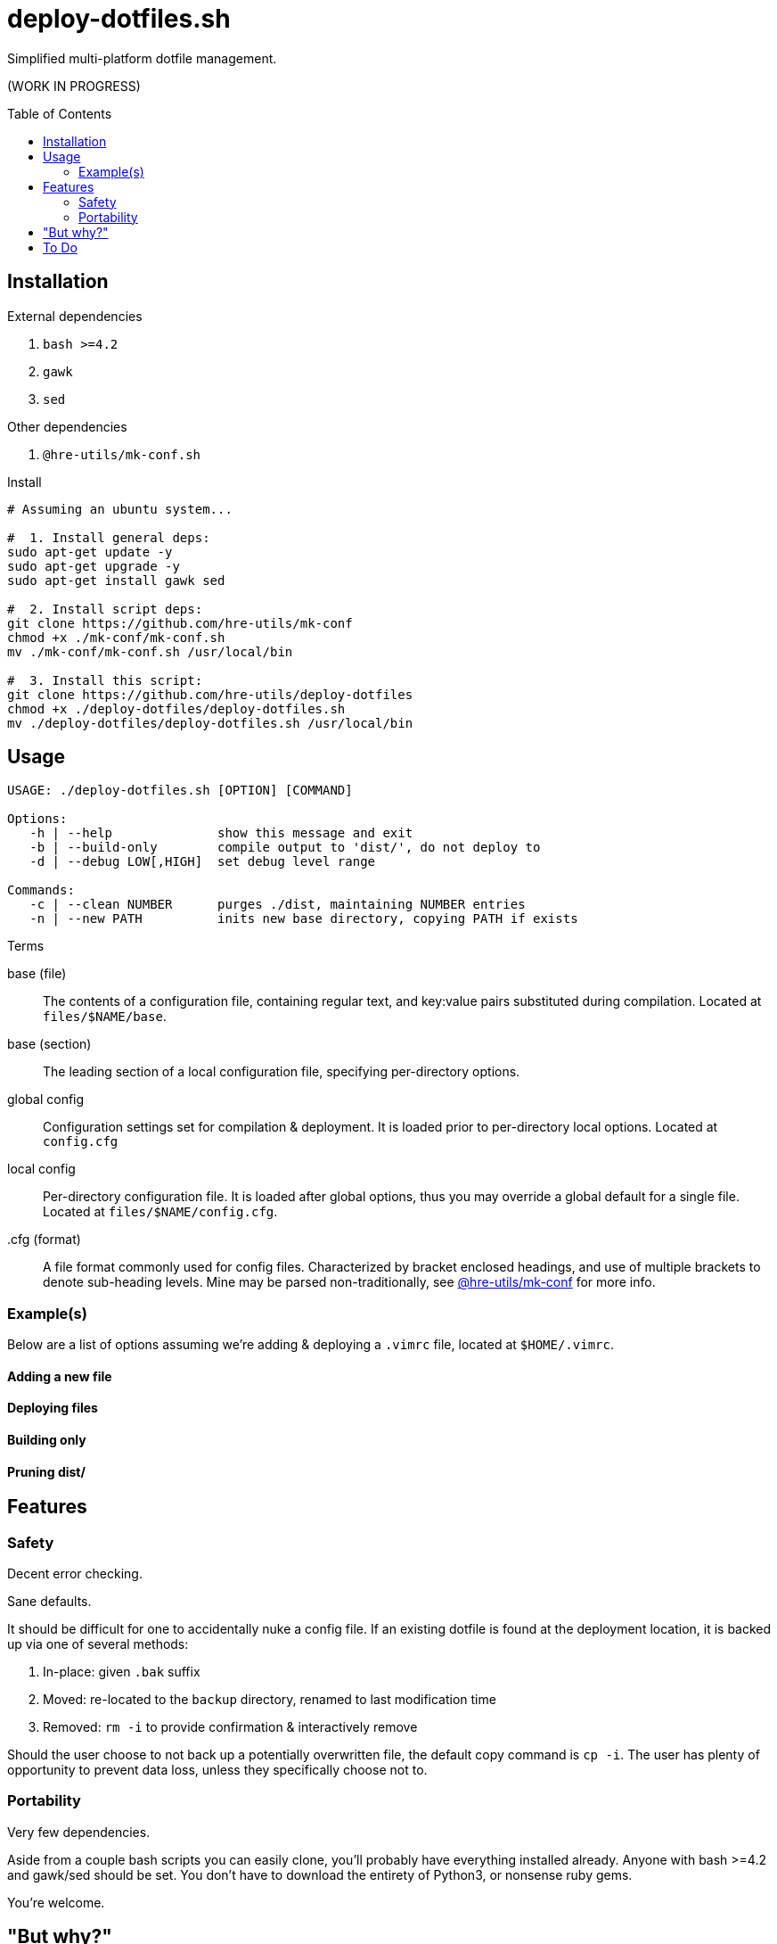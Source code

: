 = deploy-dotfiles.sh
:toc: preamble

Simplified multi-platform dotfile management.

(WORK IN PROGRESS)

== Installation
.External dependencies
. `bash >=4.2`
. `gawk`
. `sed`

.Other dependencies
. `@hre-utils/mk-conf.sh`

.Install
[source,bash]
----
# Assuming an ubuntu system...

#  1. Install general deps:
sudo apt-get update -y
sudo apt-get upgrade -y
sudo apt-get install gawk sed

#  2. Install script deps:
git clone https://github.com/hre-utils/mk-conf
chmod +x ./mk-conf/mk-conf.sh
mv ./mk-conf/mk-conf.sh /usr/local/bin

#  3. Install this script:
git clone https://github.com/hre-utils/deploy-dotfiles
chmod +x ./deploy-dotfiles/deploy-dotfiles.sh
mv ./deploy-dotfiles/deploy-dotfiles.sh /usr/local/bin
----


== Usage
[source]
----
USAGE: ./deploy-dotfiles.sh [OPTION] [COMMAND]

Options:
   -h | --help              show this message and exit
   -b | --build-only        compile output to 'dist/', do not deploy to
   -d | --debug LOW[,HIGH]  set debug level range

Commands:
   -c | --clean NUMBER      purges ./dist, maintaining NUMBER entries
   -n | --new PATH          inits new base directory, copying PATH if exists
----

.Terms
base (file)::
   The contents of a configuration file, containing regular text, and key:value pairs substituted during compilation.
   Located at `files/$NAME/base`.

base (section)::
   The leading section of a local configuration file, specifying per-directory options.

global config::
   Configuration settings set for compilation & deployment.
   It is  loaded prior to per-directory local options.
   Located at `config.cfg`

local config::
   Per-directory configuration file.
   It is loaded after global options, thus you may override a global default for a single file.
   Located at `files/$NAME/config.cfg`. 

.cfg (format)::
   A file format commonly used for config files.
   Characterized by bracket enclosed headings, and use of multiple brackets to denote sub-heading levels.
   Mine may be parsed non-traditionally, see https://github.com/hre-utils/mk-conf[@hre-utils/mk-conf] for more info.

=== Example(s)
Below are a list of options assuming we're adding & deploying a `.vimrc` file, located at `$HOME/.vimrc`.

==== Adding a new file
==== Deploying files
==== Building only
==== Pruning dist/


== Features
=== Safety
Decent error checking.

Sane defaults.

It should be difficult for one to accidentally nuke a config file.
If an existing dotfile is found at the deployment location, it is backed up via one of several methods:

. In-place: given `.bak` suffix
. Moved:    re-located to the `backup` directory, renamed to last modification time
. Removed:  `rm -i` to provide confirmation & interactively remove

Should the user choose to not back up a potentially overwritten file, the default copy command is `cp -i`.
The user has plenty of opportunity to prevent data loss, unless they specifically choose not to.


=== Portability
Very few dependencies.

Aside from a couple bash scripts you can easily clone, you'll probably have everything installed already.
Anyone with bash >=4.2 and gawk/sed should be set.
You don't have to download the entirety of Python3, or nonsense ruby gems.

You're welcome.


== "But why?"
Bash == best.

Using the language for things it was unequivocally not intended is a wonderful way to gain a deeper understanding of it.
No one in their right mind would make a lexer in bash... so I had to.

It also keeps the footprint & dependencies small, which make it portable.


== To Do

.Refactor
* [ ] Clean up terminology.
      We're referring to 'base' in like 3 different ways.
      As with variables, things should have one (and only one) clear name.

* [ ] Re-work type :multiline and :text in `mk-conf.sh`, such that we can specify longer sections of text to drop in.
      While specifying files in `./files/$WDIR/additions/` may be a more elegant solution for long additions, 4-5 line chunks seem best via a :multiline entry.

* [ ] Tokenize new text that's entered from the config.cfg file, such that we can properly strip newlines.


.Features
* [ ] CLI options:
    ** [x] `--new` Automatically create the requisite directory structure
    ** [x] `--clean` Remove >3 files from each dir in ./dist.
    ** [ ] `--find` Echo path to the 'base` of a specified search term

* [ ] Reporting.
      Compile information during the run into a final report.
      Use a trap to ensure the report is actually written on exits or failure.
      Report should contain: 1) exit status, 2) run summary, 3) operations performed, 4) errors encountered.
      Use `less -r` to show with color escapes enabled.

* [ ] Easier option for files that don't have any processing required.
      If it it something that's as simple as a 'cp' with no variables.

* [ ] Create deployment script, move data to XDG_DATA_HOME or .local/share

* [ ] Add `write` function. Similar to `debug`.
      For writing necessary output to the terminal.
      Will need to be quieted by '-q|--quiet'.


.Done
* [x] Diff previously generated files.
      If there's no differences, no need to compile them again.
      Best way to do this might be a dotfile within each ./dist/$WDIR with a md5sum of the base file, and the filename it's created.
      Before running, we md5sum the 'base' file, grep the list to see if there's an existing entry.

* [x] Make consistent global variables for common paths.
      The names should be straightforward, memorable, and obviously distinct to which directory they refer.
